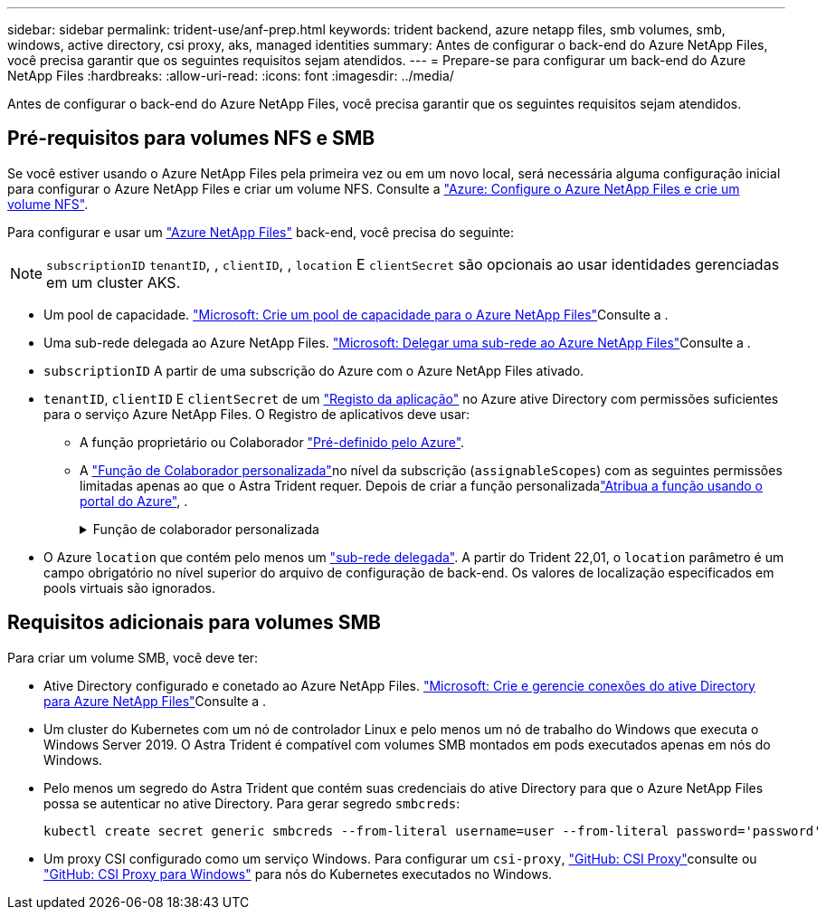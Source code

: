 ---
sidebar: sidebar 
permalink: trident-use/anf-prep.html 
keywords: trident backend, azure netapp files, smb volumes, smb, windows, active directory, csi proxy, aks, managed identities 
summary: Antes de configurar o back-end do Azure NetApp Files, você precisa garantir que os seguintes requisitos sejam atendidos. 
---
= Prepare-se para configurar um back-end do Azure NetApp Files
:hardbreaks:
:allow-uri-read: 
:icons: font
:imagesdir: ../media/


[role="lead"]
Antes de configurar o back-end do Azure NetApp Files, você precisa garantir que os seguintes requisitos sejam atendidos.



== Pré-requisitos para volumes NFS e SMB

Se você estiver usando o Azure NetApp Files pela primeira vez ou em um novo local, será necessária alguma configuração inicial para configurar o Azure NetApp Files e criar um volume NFS. Consulte a https://docs.microsoft.com/en-us/azure/azure-netapp-files/azure-netapp-files-quickstart-set-up-account-create-volumes["Azure: Configure o Azure NetApp Files e crie um volume NFS"^].

Para configurar e usar um https://azure.microsoft.com/en-us/services/netapp/["Azure NetApp Files"^] back-end, você precisa do seguinte:


NOTE: `subscriptionID` `tenantID`, , `clientID`, , `location` E `clientSecret` são opcionais ao usar identidades gerenciadas em um cluster AKS.

* Um pool de capacidade. link:https://learn.microsoft.com/en-us/azure/azure-netapp-files/azure-netapp-files-set-up-capacity-pool["Microsoft: Crie um pool de capacidade para o Azure NetApp Files"^]Consulte a .
* Uma sub-rede delegada ao Azure NetApp Files. link:https://learn.microsoft.com/en-us/azure/azure-netapp-files/azure-netapp-files-delegate-subnet["Microsoft: Delegar uma sub-rede ao Azure NetApp Files"^]Consulte a .
* `subscriptionID` A partir de uma subscrição do Azure com o Azure NetApp Files ativado.
* `tenantID`, `clientID` E `clientSecret` de um link:https://docs.microsoft.com/en-us/azure/active-directory/develop/howto-create-service-principal-portal["Registo da aplicação"^] no Azure ative Directory com permissões suficientes para o serviço Azure NetApp Files. O Registro de aplicativos deve usar:
+
** A função proprietário ou Colaborador link:https://docs.microsoft.com/en-us/azure/role-based-access-control/built-in-roles["Pré-definido pelo Azure"^].
** A link:https://learn.microsoft.com/en-us/azure/role-based-access-control/custom-roles-portal["Função de Colaborador personalizada"]no nível da subscrição (`assignableScopes`) com as seguintes permissões limitadas apenas ao que o Astra Trident requer. Depois de criar a função personalizadalink:https://learn.microsoft.com/en-us/azure/role-based-access-control/role-assignments-portal["Atribua a função usando o portal do Azure"^], .
+
.Função de colaborador personalizada
[%collapsible]
====
[source, JSON]
----
{
    "id": "/subscriptions/<subscription-id>/providers/Microsoft.Authorization/roleDefinitions/<role-definition-id>",
    "properties": {
        "roleName": "custom-role-with-limited-perms",
        "description": "custom role providing limited permissions",
        "assignableScopes": [
            "/subscriptions/<subscription-id>"
        ],
        "permissions": [
            {
                "actions": [
                    "Microsoft.NetApp/netAppAccounts/capacityPools/read",
                    "Microsoft.NetApp/netAppAccounts/capacityPools/write",
                    "Microsoft.NetApp/netAppAccounts/capacityPools/volumes/read",
                    "Microsoft.NetApp/netAppAccounts/capacityPools/volumes/write",
                    "Microsoft.NetApp/netAppAccounts/capacityPools/volumes/delete",
                    "Microsoft.NetApp/netAppAccounts/capacityPools/volumes/snapshots/read",
                    "Microsoft.NetApp/netAppAccounts/capacityPools/volumes/snapshots/write",
                    "Microsoft.NetApp/netAppAccounts/capacityPools/volumes/snapshots/delete",
                    "Microsoft.NetApp/netAppAccounts/capacityPools/volumes/MountTargets/read",
                    "Microsoft.Network/virtualNetworks/read",
                    "Microsoft.Network/virtualNetworks/subnets/read",
                    "Microsoft.Features/featureProviders/subscriptionFeatureRegistrations/read",
                    "Microsoft.Features/featureProviders/subscriptionFeatureRegistrations/write",
                    "Microsoft.Features/featureProviders/subscriptionFeatureRegistrations/delete",
                    "Microsoft.Features/features/read",
                    "Microsoft.Features/operations/read",
                    "Microsoft.Features/providers/features/read",
                    "Microsoft.Features/providers/features/register/action",
                    "Microsoft.Features/providers/features/unregister/action",
                    "Microsoft.Features/subscriptionFeatureRegistrations/read"
                ],
                "notActions": [],
                "dataActions": [],
                "notDataActions": []
            }
        ]
    }
}
----
====


* O Azure `location` que contém pelo menos um link:https://docs.microsoft.com/en-us/azure/azure-netapp-files/azure-netapp-files-delegate-subnet["sub-rede delegada"^]. A partir do Trident 22,01, o `location` parâmetro é um campo obrigatório no nível superior do arquivo de configuração de back-end. Os valores de localização especificados em pools virtuais são ignorados.




== Requisitos adicionais para volumes SMB

Para criar um volume SMB, você deve ter:

* Ative Directory configurado e conetado ao Azure NetApp Files. link:https://learn.microsoft.com/en-us/azure/azure-netapp-files/create-active-directory-connections["Microsoft: Crie e gerencie conexões do ative Directory para Azure NetApp Files"^]Consulte a .
* Um cluster do Kubernetes com um nó de controlador Linux e pelo menos um nó de trabalho do Windows que executa o Windows Server 2019. O Astra Trident é compatível com volumes SMB montados em pods executados apenas em nós do Windows.
* Pelo menos um segredo do Astra Trident que contém suas credenciais do ative Directory para que o Azure NetApp Files possa se autenticar no ative Directory. Para gerar segredo `smbcreds`:
+
[listing]
----
kubectl create secret generic smbcreds --from-literal username=user --from-literal password='password'
----
* Um proxy CSI configurado como um serviço Windows. Para configurar um `csi-proxy`, link:https://github.com/kubernetes-csi/csi-proxy["GitHub: CSI Proxy"^]consulte ou link:https://github.com/Azure/aks-engine/blob/master/docs/topics/csi-proxy-windows.md["GitHub: CSI Proxy para Windows"^] para nós do Kubernetes executados no Windows.

